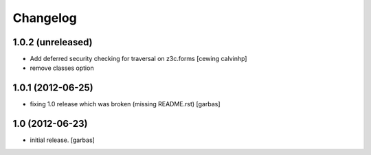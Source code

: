 Changelog
=========

1.0.2 (unreleased)
------------------

- Add deferred security checking for traversal on z3c.forms
  [cewing calvinhp]

- remove classes option

1.0.1 (2012-06-25)
------------------

- fixing 1.0 release which was broken (missing README.rst)
  [garbas]

1.0 (2012-06-23)
----------------

- initial release.
  [garbas]
